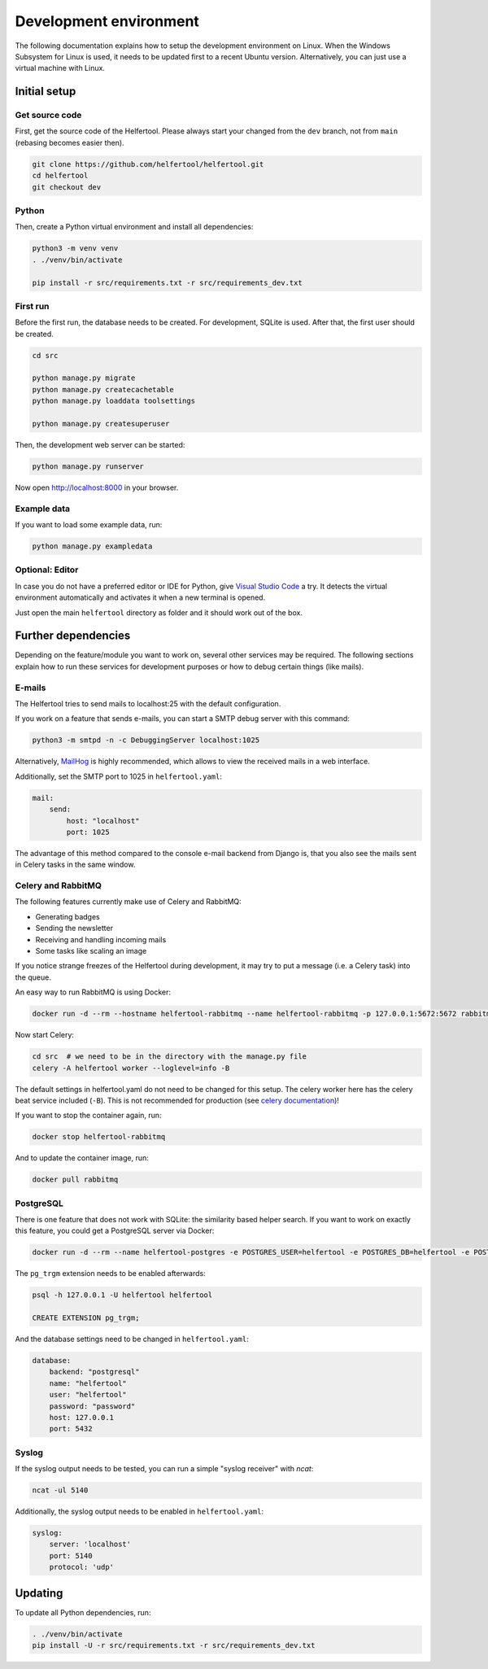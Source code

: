 .. _dev-environment:

=======================
Development environment
=======================

The following documentation explains how to setup the development environment on Linux.
When the Windows Subsystem for Linux is used, it needs to be updated first to a recent Ubuntu version.
Alternatively, you can just use a virtual machine with Linux.

Initial setup
-------------

Get source code
^^^^^^^^^^^^^^^

First, get the source code of the Helfertool.
Please always start your changed from the ``dev`` branch, not from ``main`` (rebasing becomes easier then).

.. code-block:: none

   git clone https://github.com/helfertool/helfertool.git
   cd helfertool
   git checkout dev

Python
^^^^^^

Then, create a Python virtual environment and install all dependencies:

.. code-block:: none

   python3 -m venv venv
   . ./venv/bin/activate

   pip install -r src/requirements.txt -r src/requirements_dev.txt

First run
^^^^^^^^^

Before the first run, the database needs to be created. For development, SQLite is used.
After that, the first user should be created.

.. code-block:: none

   cd src

   python manage.py migrate
   python manage.py createcachetable
   python manage.py loaddata toolsettings

   python manage.py createsuperuser

Then, the development web server can be started:

.. code-block:: none

   python manage.py runserver

Now open http://localhost:8000 in your browser.

Example data
^^^^^^^^^^^^

If you want to load some example data, run:

.. code-block:: none

   python manage.py exampledata

Optional: Editor
^^^^^^^^^^^^^^^^

In case you do not have a preferred editor or IDE for Python, give `Visual Studio Code <https://code.visualstudio.com/>`_ a try.
It detects the virtual environment automatically and activates it when a new terminal is opened.

Just open the main ``helfertool`` directory as folder and it should work out of the box.

Further dependencies
--------------------

Depending on the feature/module you want to work on, several other services may be required.
The following sections explain how to run these services for development purposes or how to debug certain things (like mails).

E-mails
^^^^^^^

The Helfertool tries to send mails to localhost:25 with the default configuration.

If you work on a feature that sends e-mails, you can start a SMTP debug server with this command:

.. code-block:: none

   python3 -m smtpd -n -c DebuggingServer localhost:1025

Alternatively, `MailHog <https://github.com/mailhog/MailHog>`_ is highly recommended, which allows to view the received mails in a web interface.

Additionally, set the SMTP port to 1025 in ``helfertool.yaml``:

.. code-block:: none

   mail:
       send:
           host: "localhost"
           port: 1025

The advantage of this method compared to the console e-mail backend from Django is, that you also see the mails sent in Celery tasks in the same window.

Celery and RabbitMQ
^^^^^^^^^^^^^^^^^^^

The following features currently make use of Celery and RabbitMQ:

* Generating badges
* Sending the newsletter
* Receiving and handling incoming mails
* Some tasks like scaling an image

If you notice strange freezes of the Helfertool during development, it may try to put a message (i.e. a Celery task) into the queue.

An easy way to run RabbitMQ is using Docker:

.. code-block:: none

   docker run -d --rm --hostname helfertool-rabbitmq --name helfertool-rabbitmq -p 127.0.0.1:5672:5672 rabbitmq

Now start Celery:

.. code-block:: none

   cd src  # we need to be in the directory with the manage.py file
   celery -A helfertool worker --loglevel=info -B

The default settings in helfertool.yaml do not need to be changed for this setup.
The celery worker here has the celery beat service included (``-B``).
This is not recommended for production (see `celery documentation <https://docs.celeryproject.org/en/latest/userguide/periodic-tasks.html#starting-the-scheduler>`_)!

If you want to stop the container again, run:

.. code-block:: none

   docker stop helfertool-rabbitmq

And to update the container image, run:

.. code-block:: none

   docker pull rabbitmq

PostgreSQL
^^^^^^^^^^

There is one feature that does not work with SQLite: the similarity based helper search.
If you want to work on exactly this feature, you could get a PostgreSQL server via Docker:

.. code-block:: none

   docker run -d --rm --name helfertool-postgres -e POSTGRES_USER=helfertool -e POSTGRES_DB=helfertool -e POSTGRES_PASSWORD=password -p 127.0.0.1:5432:5432 postgres

The ``pg_trgm`` extension needs to be enabled afterwards:

.. code-block:: none

   psql -h 127.0.0.1 -U helfertool helfertool

   CREATE EXTENSION pg_trgm;

And the database settings need to be changed in ``helfertool.yaml``:

.. code-block:: none

   database:
       backend: "postgresql"
       name: "helfertool"
       user: "helfertool"
       password: "password"
       host: 127.0.0.1
       port: 5432

Syslog
^^^^^^

If the syslog output needs to be tested, you can run a simple "syslog receiver" with `ncat`:

.. code-block:: none

   ncat -ul 5140

Additionally, the syslog output needs to be enabled in ``helfertool.yaml``:

.. code-block:: none

   syslog:
       server: 'localhost'
       port: 5140
       protocol: 'udp'

Updating
--------

To update all Python dependencies, run:


.. code-block:: none

   . ./venv/bin/activate
   pip install -U -r src/requirements.txt -r src/requirements_dev.txt
